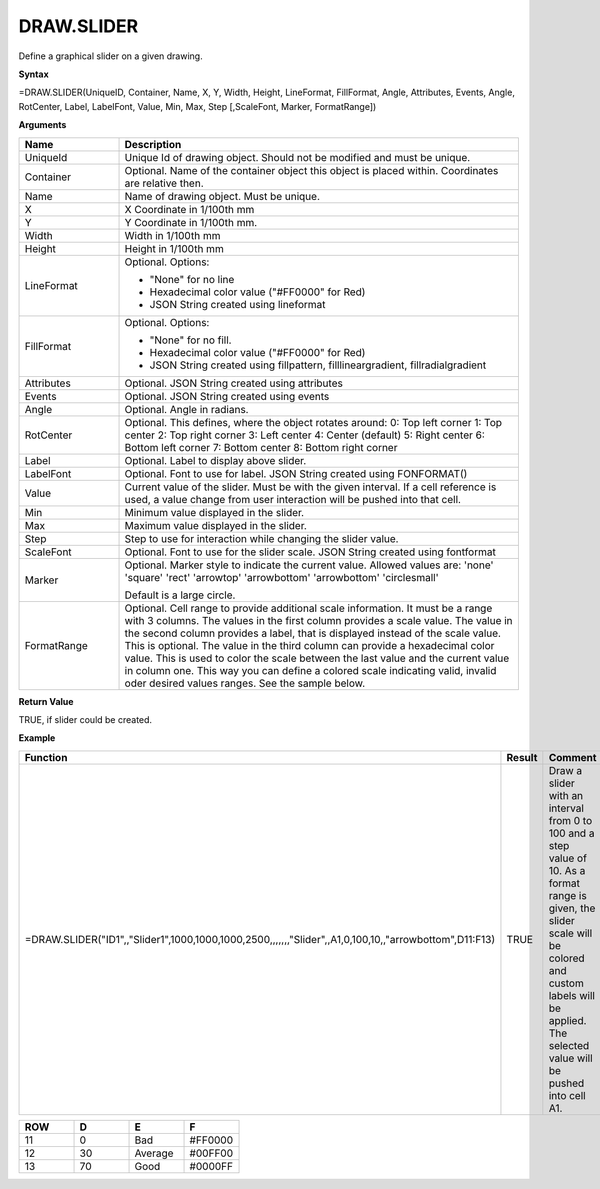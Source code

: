 
DRAW.SLIDER
-----------

Define a graphical slider on a given drawing.

**Syntax**

=DRAW.SLIDER(UniqueID, Container, Name, X, Y, Width, Height, LineFormat, FillFormat, Angle, Attributes, Events, Angle, RotCenter, Label, LabelFont, Value, Min, Max, Step [,ScaleFont, Marker, FormatRange])

**Arguments**

.. list-table::
   :widths: 20 80
   :header-rows: 1

   * - Name
     - Description
   * - UniqueId
     - Unique Id of drawing object. Should not be modified and must be unique.
   * - Container
     - Optional. Name of the container object this object is placed within. Coordinates are relative then.
   * - Name
     - Name of drawing object. Must be unique.
   * - X
     - X Coordinate in 1/100th mm
   * - Y
     - Y Coordinate in 1/100th mm.
   * - Width
     - Width in 1/100th mm
   * - Height
     - Height in 1/100th mm
   * - LineFormat
     -  Optional. Options:
       
        - "None" for no line
        - Hexadecimal color value ("#FF0000" for Red)
        - JSON String created using lineformat
   * - FillFormat
     -  Optional. Options:
       
        - "None" for no fill.
        - Hexadecimal color value ("#FF0000" for Red)
        - JSON String created using fillpattern, filllineargradient, fillradialgradient
   * - Attributes
     - Optional. JSON String created using attributes
   * - Events
     - Optional. JSON String created using events
   * - Angle
     - Optional. Angle in radians.
   * - RotCenter
     -  Optional. This defines, where the object rotates around:       
        0: Top left corner
        1: Top center
        2: Top right corner
        3: Left center
        4: Center (default)
        5: Right center
        6: Bottom left corner
        7: Bottom center
        8: Bottom right corner
   * - Label
     - Optional. Label to display above slider.
   * - LabelFont
     - Optional. Font to use for label. JSON String created using FONFORMAT()
   * - Value
     - Current value of the slider. Must be with the given interval. If a cell reference is used, a value change from user
       interaction will be pushed into that cell.
   * - Min
     - Minimum value displayed in the slider.
   * - Max
     - Maximum value displayed in the slider.
   * - Step
     - Step to use for interaction while changing the slider value.
   * - ScaleFont
     - Optional. Font to use for the slider scale. JSON String created using fontformat
   * - Marker
     -  Optional. Marker style to indicate the current value. Allowed values are:
        'none'
        'square'
        'rect'
        'arrowtop'
        'arrowbottom'
        'arrowbottom'
        'circlesmall'
       
        Default is a large circle.
   * - FormatRange
     - Optional. Cell range to provide additional scale information. It must be a range with 3 columns. The values in the first column
       provides a scale value. The value in the second column provides a label, that is displayed instead of the scale value. This is optional.
       The value in the third column can provide a hexadecimal color value. This is used to color the scale between the last value and the
       current value in column one. This way you can define a colored scale indicating valid, invalid oder desired values ranges. See the sample
       below.

**Return Value**

TRUE, if slider could be created.

**Example**

.. list-table::
   :widths: 73 7 20
   :header-rows: 1

   * - Function
     - Result
     - Comment
   * - =DRAW.SLIDER("ID1",,"Slider1",1000,1000,1000,2500,,,,,,,"Slider",,A1,0,100,10,,"arrowbottom",D11:F13)
     - TRUE
     - Draw a slider with an interval from 0 to 100 and a step value of 10. As a format range is given,
       the slider scale will be colored and custom labels will be applied. The selected value will be pushed into cell A1.

.. list-table::
   :widths: 10 10 10 10
   :header-rows: 1

   * - ROW
     - D
     - E
     - F
   * - 11
     - 0
     - Bad
     - #FF0000
   * - 12
     - 30
     - Average
     - #00FF00
   * - 13
     - 70
     - Good
     - #0000FF

